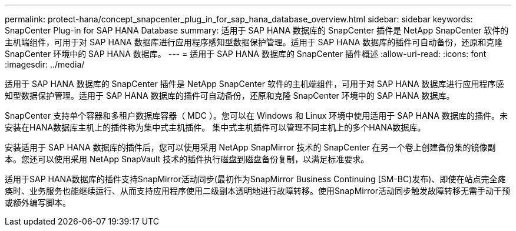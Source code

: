 ---
permalink: protect-hana/concept_snapcenter_plug_in_for_sap_hana_database_overview.html 
sidebar: sidebar 
keywords: SnapCenter Plug-in for SAP HANA Database 
summary: 适用于 SAP HANA 数据库的 SnapCenter 插件是 NetApp SnapCenter 软件的主机端组件，可用于对 SAP HANA 数据库进行应用程序感知型数据保护管理。适用于 SAP HANA 数据库的插件可自动备份，还原和克隆 SnapCenter 环境中的 SAP HANA 数据库。 
---
= 适用于 SAP HANA 数据库的 SnapCenter 插件概述
:allow-uri-read: 
:icons: font
:imagesdir: ../media/


[role="lead"]
适用于 SAP HANA 数据库的 SnapCenter 插件是 NetApp SnapCenter 软件的主机端组件，可用于对 SAP HANA 数据库进行应用程序感知型数据保护管理。适用于 SAP HANA 数据库的插件可自动备份，还原和克隆 SnapCenter 环境中的 SAP HANA 数据库。

SnapCenter 支持单个容器和多租户数据库容器（ MDC ）。您可以在 Windows 和 Linux 环境中使用适用于 SAP HANA 数据库的插件。未安装在HANA数据库主机上的插件称为集中式主机插件。 集中式主机插件可以管理不同主机上的多个HANA数据库。

安装适用于 SAP HANA 数据库的插件后，您可以使用采用 NetApp SnapMirror 技术的 SnapCenter 在另一个卷上创建备份集的镜像副本。您还可以使用采用 NetApp SnapVault 技术的插件执行磁盘到磁盘备份复制，以满足标准要求。

适用于SAP HANA数据库的插件支持SnapMirror活动同步(最初作为SnapMirror Business Continuing [SM-BC)发布)、即使在站点完全瘫痪时、业务服务也能继续运行、从而支持应用程序使用二级副本透明地进行故障转移。使用SnapMirror活动同步触发故障转移无需手动干预或额外编写脚本。
